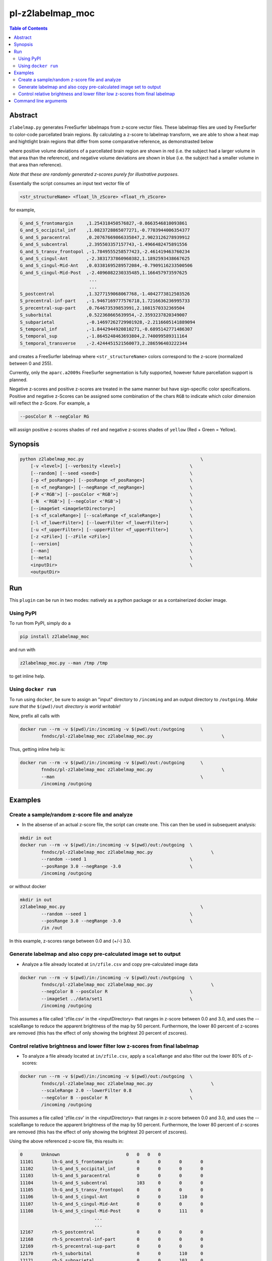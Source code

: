 pl-z2labelmap_moc
=============

.. image:: https://badge.fury.io/py/z2labelmap_moc.svg
    :target: https://badge.fury.io/py/z2labelmap_moc

.. image:: https://travis-ci.org/FNNDSC/z2labelmap_moc.svg?branch=master
    :target: https://travis-ci.org/FNNDSC/z2labelmap_moc

.. image:: https://img.shields.io/badge/python-3.5%2B-blue.svg
    :target: https://badge.fury.io/py/pl-z2labelmap_moc

.. contents:: Table of Contents


Abstract
--------

``zlabelmap.py`` generates FreeSurfer labelmaps from z-score vector files. These labelmap files are used by FreeSurfer to color-code parcellated brain regions. By calculating a z-score to labelmap transform, we are able to show a heat map and hightlight brain regions that differ from some comparative reference, as demonstrasted below 

.. image:: https://github.com/FNNDSC/pl-z2labelmap_moc/wiki/images/subj1-heatmap/frame126.png

where positive volume deviations of a parcellated brain region are shown in red (i.e. the subject had a larger volume in that area than the reference), and negative volume deviations are shown in blue (i.e. the subject had a smaller volume in that area than reference).

*Note that these are randomly generated z-scores purely for illustrative purposes*.

Essentially the script consumes an input text vector file of 

.. code::

    <str_structureName> <float_lh_zScore> <float_rh_zScore>

for example,

.. code::

    G_and_S_frontomargin     ,1.254318450576827,-0.8663546810093861
    G_and_S_occipital_inf    ,1.0823728865077271,-0.7703944006354377
    G_and_S_paracentral      ,0.20767669866335847,2.9023126278939912
    G_and_S_subcentral       ,2.395503357157743,-1.4966482475891556
    G_and_S_transv_frontopol ,-1.7849555258577423,-2.461419463760234
    G_and_S_cingul-Ant       ,-2.3831737860960382,1.1892593438667625
    G_and_S_cingul-Mid-Ant   ,0.03381695289572084,-0.7909116233500506
    G_and_S_cingul-Mid-Post  ,-2.4096082230335485,1.166457973597625
                              ...
                              ...
    S_postcentral            ,1.3277159068067768,-1.4042773812503526
    S_precentral-inf-part    ,-1.9467169777576718,1.7216636236995733
    S_precentral-sup-part    ,0.764673539853991,2.1081570332369504
    S_suborbital             ,0.522368665639954,-2.3593237820349007
    S_subparietal            ,-0.14697262729901928,-2.2116605141889094
    S_temporal_inf           ,-1.8442944920810271,-0.6895142771486307
    S_temporal_sup           ,-1.8645248463693804,2.740099589311164
    S_temporal_transverse    ,-2.4244451521560073,2.286596403222344

and creates a FreeSurfer labelmap where ``<str_structureName>`` colors correspond to the z-score (normalized between 0 and 255).

Currently, only the ``aparc.a2009s`` FreeSurfer segmentation is fully supported, however future parcellation support is planned.

Negative z-scores and positive z-scores are treated in the same manner but have sign-specific color specifications. Positive and negative z-Scores can be assigned some combination of the chars ``RGB`` to indicate which color dimension will reflect the z-Score. For example, a 
    
.. code::

    --posColor R --negColor RG

will assign positive z-scores shades of ``red`` and negative z-scores shades of ``yellow`` (Red + Green = Yellow).

                               

Synopsis
--------

.. code::

    python z2labelmap_moc.py                                            \
        [-v <level>] [--verbosity <level>]                          \
        [--random] [--seed <seed>]                                  \
        [-p <f_posRange>] [--posRange <f_posRange>]                 \
        [-n <f_negRange>] [--negRange <f_negRange>]                 \
        [-P <'RGB'>] [--posColor <'RGB'>]                           \
        [-N  <'RGB'>] [--negColor <'RGB'>]                          \
        [--imageSet <imageSetDirectory>]                            \
        [-s <f_scaleRange>] [--scaleRange <f_scaleRange>]           \
        [-l <f_lowerFilter>] [--lowerFilter <f_lowerFilter>]        \
        [-u <f_upperFilter>] [--upperFilter <f_upperFilter>]        \
        [-z <zFile>] [--zFile <zFile>]                              \
        [--version]                                                 \
        [--man]                                                     \
        [--meta]                                                    \
        <inputDir>                                                  \
        <outputDir> 

Run
----

This ``plugin`` can be run in two modes: natively as a python package or as a containerized docker image.

Using PyPI
~~~~~~~~~~

To run from PyPI, simply do a 

.. code:: bash

    pip install z2labelmap_moc

and run with

.. code:: bash

    z2labelmap_moc.py --man /tmp /tmp

to get inline help.


Using ``docker run``
~~~~~~~~~~~~~~~~~~~~

To run using ``docker``, be sure to assign an "input" directory to ``/incoming`` and an output directory to ``/outgoing``. *Make sure that the* ``$(pwd)/out`` *directory is world writable!*

Now, prefix all calls with 

.. code:: bash

    docker run --rm -v $(pwd)/in:/incoming -v $(pwd)/out:/outgoing      \
            fnndsc/pl-z2labelmap_moc z2labelmap_moc.py                          \

Thus, getting inline help is:

.. code:: bash

    docker run --rm -v $(pwd)/in:/incoming -v $(pwd)/out:/outgoing      \
            fnndsc/pl-z2labelmap_moc z2labelmap_moc.py                          \
            --man                                                       \
            /incoming /outgoing

Examples
--------

Create a sample/random z-score file and analyze
~~~~~~~~~~~~~~~~~~~~~~~~~~~~~~~~~~~~~~~~~~~~~~~~

* In the absense of an actual z-score file, the script can create one. This can then be used in subsequent analysis:

.. code::

    mkdir in out
    docker run --rm -v $(pwd)/in:/incoming -v $(pwd)/out:/outgoing  \
            fnndsc/pl-z2labelmap_moc z2labelmap_moc.py                      \
            --random --seed 1                                       \
            --posRange 3.0 --negRange -3.0                          \
            /incoming /outgoing

or without docker

.. code::

    mkdir in out
    z2labelmap_moc.py                                                   \
            --random --seed 1                                       \
            --posRange 3.0 --negRange -3.0                          \
            /in /out


In this example, z-scores range between 0.0 and (+/-) 3.0.

Generate labelmap and also copy pre-calculated image set to output
~~~~~~~~~~~~~~~~~~~~~~~~~~~~~~~~~~~~~~~~~~~~~~~~~~~~~~~~~~~~~~~~~~

* Analyze a file already located at ``in/zfile.csv`` and copy pre-calculated image data

.. code::

    docker run --rm -v $(pwd)/in:/incoming -v $(pwd)/out:/outgoing  \
            fnndsc/pl-z2labelmap_moc z2labelmap_moc.py                      \
            --negColor B --posColor R                               \
            --imageSet ../data/set1                                 \
            /incoming /outgoing

This assumes a file called 'zfile.csv' in the <inputDirectory> that ranges in z-score between 0.0 and 3.0, and uses the --scaleRange to reduce the apparent brightness of the map by 50 percent. Furthermore, the lower 80 percent of z-scores are removed (this has the effect of only showing the brightest 20 percent of zscores). 


Control relative brightness and lower filter low z-scores from final labelmap
~~~~~~~~~~~~~~~~~~~~~~~~~~~~~~~~~~~~~~~~~~~~~~~~~~~~~~~~~~~~~~~~~~~~~~~~~~~~~

* To analyze a file already located at ``in/zfile.csv``, apply a ``scaleRange`` and also filter out the lower 80\% of z-scores:

.. code::

    docker run --rm -v $(pwd)/in:/incoming -v $(pwd)/out:/outgoing  \
            fnndsc/pl-z2labelmap_moc z2labelmap_moc.py                      \
            --scaleRange 2.0 --lowerFilter 0.8                      \
            --negColor B --posColor R                               \
            /incoming /outgoing

This assumes a file called 'zfile.csv' in the <inputDirectory> that ranges in z-score between 0.0 and 3.0, and uses the --scaleRange to reduce the apparent brightness of the map by 50 percent. Furthermore, the lower 80 percent of z-scores are removed (this has the effect of only showing the brightest 20 percent of zscores). 

Using the above referenced z-score file, this results in:

.. code::

    0       Unknown                         0   0   0   0
    11101	lh-G_and_S_frontomargin     	0	0	0	0
    11102	lh-G_and_S_occipital_inf    	0	0	0	0
    11103	lh-G_and_S_paracentral      	0	0	0	0
    11104	lh-G_and_S_subcentral       	103	0	0	0
    11105	lh-G_and_S_transv_frontopol 	0	0	0	0
    11106	lh-G_and_S_cingul-Ant       	0	0	110	0
    11107	lh-G_and_S_cingul-Mid-Ant   	0	0	0	0
    11108	lh-G_and_S_cingul-Mid-Post  	0	0	111	0
                                ...
                                ...
    12167	rh-S_postcentral            	0	0	0	0
    12168	rh-S_precentral-inf-part    	0	0	0	0
    12169	rh-S_precentral-sup-part    	0	0	0	0
    12170	rh-S_suborbital             	0	0	110	0
    12171	rh-S_subparietal            	0	0	103	0
    12172	rh-S_temporal_inf           	0	0	0	0
    12173	rh-S_temporal_sup           	119	0	0	0
    12174	rh-S_temporal_transverse    	0	0	0	0

Command line arguments
----------------------

.. code::

        <inputDir>
        Required argument.
        Input directory for plugin.

        <outputDir>
        Required argument.
        Output directory for plugin.

        [-v <level>] [--verbosity <level>]
        Verbosity level for app. Not used currently.

        [--random] [--seed <seed>]
        If specified, generate a z-score file based on <posRange> and <negRange>.  In addition, if a further optional <seed> is passed, then initialize the random generator with that seed, otherwise system time is used.

        [-p <f_posRange>] [--posRange <f_posRange>]
        Positive range for random max deviation generation.

        [-n <f_negRange>] [--negRange <f_negRange>]
        Negative range for random max deviation generation.

        [-P <'RGB'>] [--posColor <'RGB'>]
        Some combination of 'R', 'G', B' for positive heat.

        [-N  <'RGB'> [--negColor <'RGB'>]
        Some combination of 'R', 'G', B' for negative heat.

        [--imageSet <imageSetDirectory>]
        If specified, will copy the (container) prepopulated image set in <imageSetDirectory> to the output directory.

        [-s <f_scaleRange>] [--scaleRange <f_scaleRange>]
        Scale range for normalization. This has the effect of controlling the
        brightness of the map. For example, if this 1.5 the effect
        is increase the apparent range by 50% which darkens all colors values.

        [-l <f_lowerFilter>] [--lowerFilter <f_lowerFilter>]
        Filter all z-scores below (normalized) <lowerFilter> to 0.0.

        [-u <f_upperFilter>] [--upperFilter <f_upperFilter>]
        Filter all z-scores above (normalized) <upperFilter> to 0.0.

        [-z <zFile>] [--zFile <zFile>]
        z-score file to read (relative to input directory). Defaults to 'zfile.csv'.

        [--version]
        If specified, print version number. 
        
        [--man]
        If specified, print (this) man page.

        [--meta]
        If specified, print plugin meta data.

